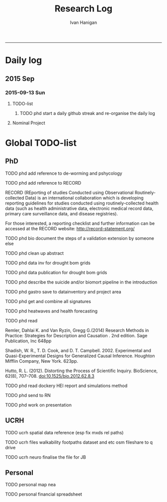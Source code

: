 #+TITLE:Research Log 
#+AUTHOR: Ivan Hanigan
#+email: ivan.hanigan@gmail.com
-----

* Daily log
** 2015 Sep
*** 2015-09-13 Sun 
**** TODO-list 
***** TODO phd start a daily github streak and re-organise the daily log
      SCHEDULED: <2015-09-13 Sun 17:00>
**** Nominal Project 
#+begin_src R :session *R* :tangle no :exports none :eval yes

sink('timesheet.csv', append = T)
cat('2015-09-13 Sun,phd, 50')
sink()

#+end_src
* Global TODO-list
** PhD
***** TODO phd add reference to de-worming and pshycology
***** TODO phd add reference to RECORD
RECORD (REporting of studies Conducted using Observational Routinely-collected Data) is an international collaboration which is  developing reporting guidelines for studies conducted using routinely-collected health data (such as health administrative data, electronic medical record data, primary care surveillance data, and disease registries). 


For those interested, a reporting checklist and further information can be accessed at the RECORD website: http://record-statement.org/

***** TODO phd bio document the steps of a validation extension by someone else

***** TODO phd clean up abstract

***** TODO phd data inv for drought bom grids
***** TODO phd data publication for drought bom grids
***** TODO phd describe the suicide and/or biomort pipeline in the introduction
***** TODO phd gastro save to datainventory and project area
***** TODO phd get and combine all signatures
***** TODO phd heatwaves and health forecasting 
***** TODO phd read 
Remler, Dahlai K. and Van  Ryzin, Gregg G.(2014) Research Methods in Practice: Strategies for Description and Causation . 2nd edition.  Sage Publication, Inc 648pp

Shadish, W. R., T. D. Cook, and D. T. Campbell. 2002. Experimental and Quasi-Experimental Designs for Generalized Causal Inference. Houghton Mifflin Company, New York. 623pp.

\cite{Hutto2012}

Hutto, R. L. (2012). Distorting the Process of Scientific Inquiry. BioScience, 62(8), 707–708. doi:10.1525/bio.2012.62.8.3
***** TODO phd read dockery HEI report and simulations method
***** TODO phd send to RN
***** TODO phd work on presentation

** UCRH
***** TODO ucrh spatial data reference (esp fix mxds rel paths)
***** TODO ucrh files walkability footpaths dataset and etc osm fileshare to q drive
***** TODO ucrh neuro finalise the file for JB
** Personal
***** TODO personal map nea

***** TODO personal financial spreadsheet
